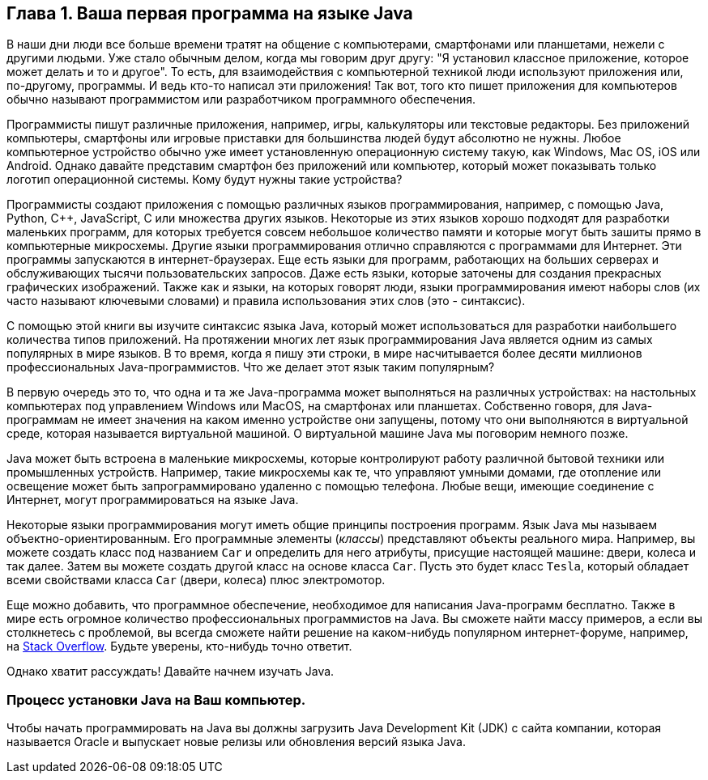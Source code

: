 :toc-placement!:
:imagesdir: .

== Глава 1. Ваша первая программа на языке Java

В наши дни люди все больше времени тратят на общение с компьютерами, смартфонами или планшетами, нежели с другими людьми. Уже стало обычным делом, когда мы говорим друг другу: "Я установил классное приложение, которое может делать и то и другое". То есть, для взаимодействия с компьютерной техникой люди используют приложения или, по-другому, программы. И ведь кто-то написал эти приложения! Так вот, того кто пишет приложения для компьютеров обычно называют программистом или разработчиком программного обеспечения.

Программисты пишут различные приложения, например, игры, калькуляторы или текстовые редакторы. Без приложений компьютеры, смартфоны или игровые приставки для большинства людей будут абсолютно не нужны. Любое компьютерное устройство обычно уже имеет установленную операционную систему такую, как Windows, Mac OS, iOS или Android. Однако давайте представим смартфон без приложений или компьютер, который может показывать только логотип операционной системы. Кому будут нужны такие устройства? 

Программисты создают приложения с помощью различных языков программирования, например, с помощью Java, Python, C++, JavaScript, C или множества других языков. Некоторые из этих языков хорошо подходят для разработки маленьких программ, для которых требуется совсем небольшое количество памяти и которые могут быть зашиты прямо в компьютерные микросхемы. Другие языки программирования отлично справляются с программами для Интернет. Эти программы запускаются в интернет-браузерах. Еще есть языки для программ, работающих на больших серверах и обслуживающих тысячи пользовательских запросов. Даже есть языки, которые заточены для создания прекрасных графических изображений. Также как и языки, на которых говорят люди, языки программирования имеют наборы слов (их часто называют ключевыми словами) и правила использования этих слов (это - синтаксис).

С помощью этой книги вы изучите синтаксис языка Java, который может использоваться для разработки наибольшего количества типов приложений. На протяжении многих лет язык программирования Java является одним из самых популярных в мире языков. В то время, когда я пишу эти строки, в мире насчитывается более десяти миллионов профессиональных Java-программистов. Что же делает этот язык таким популярным?

В первую очередь это то, что одна и та же Java-программа может выполняться на различных устройствах: на настольных компьютерах под управлением Windows или MacOS, на смартфонах или планшетах. Собственно говоря, для Java-программам не имеет значения на каком именно устройстве они запущены, потому что они выполняются в виртуальной среде, которая называется виртуальной машиной. О виртуальной машине Java мы поговорим немного позже.

Java может быть встроена в маленькие микросхемы, которые контролируют работу различной бытовой техники или промышленных устройств. Например, такие микросхемы как те, что управляют умными домами, где отопление или освещение может быть запрограммировано удаленно с помощью телефона. Любые вещи, имеющие соединение с Интернет, могут программироваться на языке Java.

Некоторые языки программирования могут иметь общие принципы построения программ. Язык Java мы называем объектно-ориентированным. Его программные элементы (_классы_) представляют объекты реального мира. Например, вы можете создать класс под названием `Car` и определить для него атрибуты, присущие настоящей машине: двери, колеса и так далее. Затем вы можете создать другой класс на основе класса `Car`. Пусть это будет класс `Tesla`, который обладает всеми свойствами класса `Car` (двери, колеса) плюс электромотор.

Еще можно добавить, что программное обеспечение, необходимое для написания Java-программ бесплатно. Также в мире есть огромное количество профессиональных программистов на Java. Вы сможете найти массу примеров, а если вы столкнетесь с проблемой, вы всегда сможете найти решение на каком-нибудь популярном интернет-форуме, например, на http://stackoverflow.com[Stack Overflow]. Будьте уверены, кто-нибудь точно ответит.

Однако хватит рассуждать! Давайте начнем изучать Java.


=== Процесс установки Java на Ваш компьютер.

Чтобы начать программировать на Java вы должны загрузить Java Development Kit (JDK) с сайта компании, которая называется Oracle и выпускает новые релизы или обновления версий языка Java.